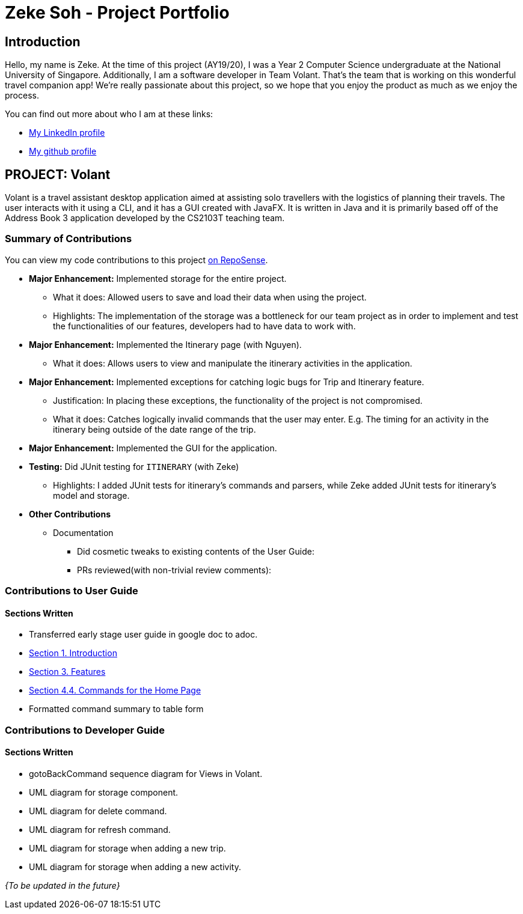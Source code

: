 = Zeke Soh - Project Portfolio
:site-section: AboutUs
:imagesDir: ../images
:stylesDir: ../stylesheets

== Introduction
Hello, my name is Zeke. At the time of this project (AY19/20), I was a Year 2 Computer Science undergraduate at the National University of Singapore. Additionally, I am a software developer in Team Volant. That's the team that is working on this
wonderful travel companion app! We're really passionate about this project, so we hope that you enjoy the product
as much as we enjoy the process.

You can find out more about who I am at these links:

* https://www.linkedin.com/in/zsoh97/[My LinkedIn profile]
* https://www.github.com/zsoh97[My github profile]

== PROJECT: Volant

Volant is a travel assistant desktop application aimed at assisting solo travellers with the logistics of planning
their travels. The user interacts with it using a CLI, and it has a GUI created with JavaFX. It is written in Java and
it is primarily based off of the Address Book 3 application developed by the CS2103T teaching team.

=== Summary of Contributions
You can view my code contributions to this project
https://nus-cs2103-ay1920s2.github.io/tp-dashboard/#search=zsoh97&sort=totalCommits%20dsc&sortWithin=title&since=2020-02-14&timeframe=commit&mergegroup=false&groupSelect=groupByRepos&breakdown=false[on RepoSense].

* *Major Enhancement:* Implemented storage for the entire project.
** What it does: Allowed users to save and load their data when using the project.
** Highlights: The implementation of the storage was a bottleneck for our team project as in order to
implement and test the functionalities of our features, developers had to have data to work with.

* *Major Enhancement:* Implemented the Itinerary page (with Nguyen).
** What it does: Allows users to view and manipulate the itinerary activities in the application.

* *Major Enhancement:* Implemented exceptions for catching logic bugs for Trip and Itinerary feature.
** Justification: In placing these exceptions, the functionality of the project is not compromised.
** What it does: Catches logically invalid commands that the user may enter. E.g. The timing for an activity in the itinerary being outside of the date range of the trip.

* *Major Enhancement:* Implemented the GUI for the application.

* *Testing:* Did JUnit testing for `ITINERARY` (with Zeke)
** Highlights: I added JUnit tests for itinerary's commands and parsers, while Zeke
added JUnit tests for itinerary's model and storage.

* *Other Contributions*
** Documentation
*** Did cosmetic tweaks to existing contents of the User Guide:
*** PRs reviewed(with non-trivial review comments):

=== Contributions to User Guide
==== Sections Written
* Transferred early stage user guide in google doc to adoc.
* https://github.com/AY1920S2-CS2103T-F09-4/main/blob/master/docs/UserGuide.adoc#1-introduction[Section 1. Introduction]
* https://github.com/AY1920S2-CS2103T-F09-4/main/blob/master/docs/UserGuide.adoc#3-features[Section 3. Features]
* https://github.com/AY1920S2-CS2103T-F09-4/main/blob/master/docs/UserGuide.adoc#commands-for-the-home-page[Section 4.4. Commands for the Home Page]
* Formatted command summary to table form

=== Contributions to Developer Guide
==== Sections Written
* gotoBackCommand sequence diagram for Views in Volant.
* UML diagram for storage component.
* UML diagram for delete command.
* UML diagram for refresh command.
* UML diagram for storage when adding a new trip.
* UML diagram for storage when adding a new activity.

_{To be updated in the future}_

